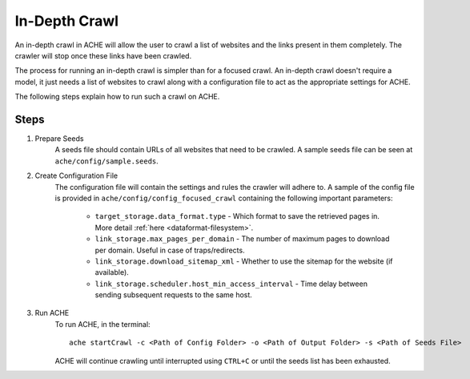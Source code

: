 In-Depth Crawl
##############

An in-depth crawl in ACHE will allow the user to crawl a list of websites and the links present in them completely. The crawler will stop once these links have been crawled.

The process for running an in-depth crawl is simpler than for a focused crawl. An in-depth crawl doesn't require a model, it just needs a list of websites to crawl along with a configuration file to act as the appropriate settings for ACHE.

The following steps explain how to run such a crawl on ACHE.


Steps
-----
#. Prepare Seeds
    A seeds file should contain URLs of all websites that need to be crawled. A sample seeds file can be seen at ``ache/config/sample.seeds``.

#. Create Configuration File
    The configuration file will contain the settings and rules the crawler will adhere to. A sample of the config file is provided in ``ache/config/config_focused_crawl`` containing the following important parameters:

        * ``target_storage.data_format.type`` - Which format to save the retrieved pages in. More detail :ref:`here <dataformat-filesystem>`.

        * ``link_storage.max_pages_per_domain`` - The number of maximum pages to download per domain. Useful in case of traps/redirects.

        * ``link_storage.download_sitemap_xml`` - Whether to use the sitemap for the website (if available).

        * ``link_storage.scheduler.host_min_access_interval`` - Time delay between sending subsequent requests to the same host.

#. Run ACHE
        To run ACHE, in the terminal::

            ache startCrawl -c <Path of Config Folder> -o <Path of Output Folder> -s <Path of Seeds File>

        ACHE will continue crawling until interrupted using ``CTRL+C`` or until the seeds list has been exhausted.